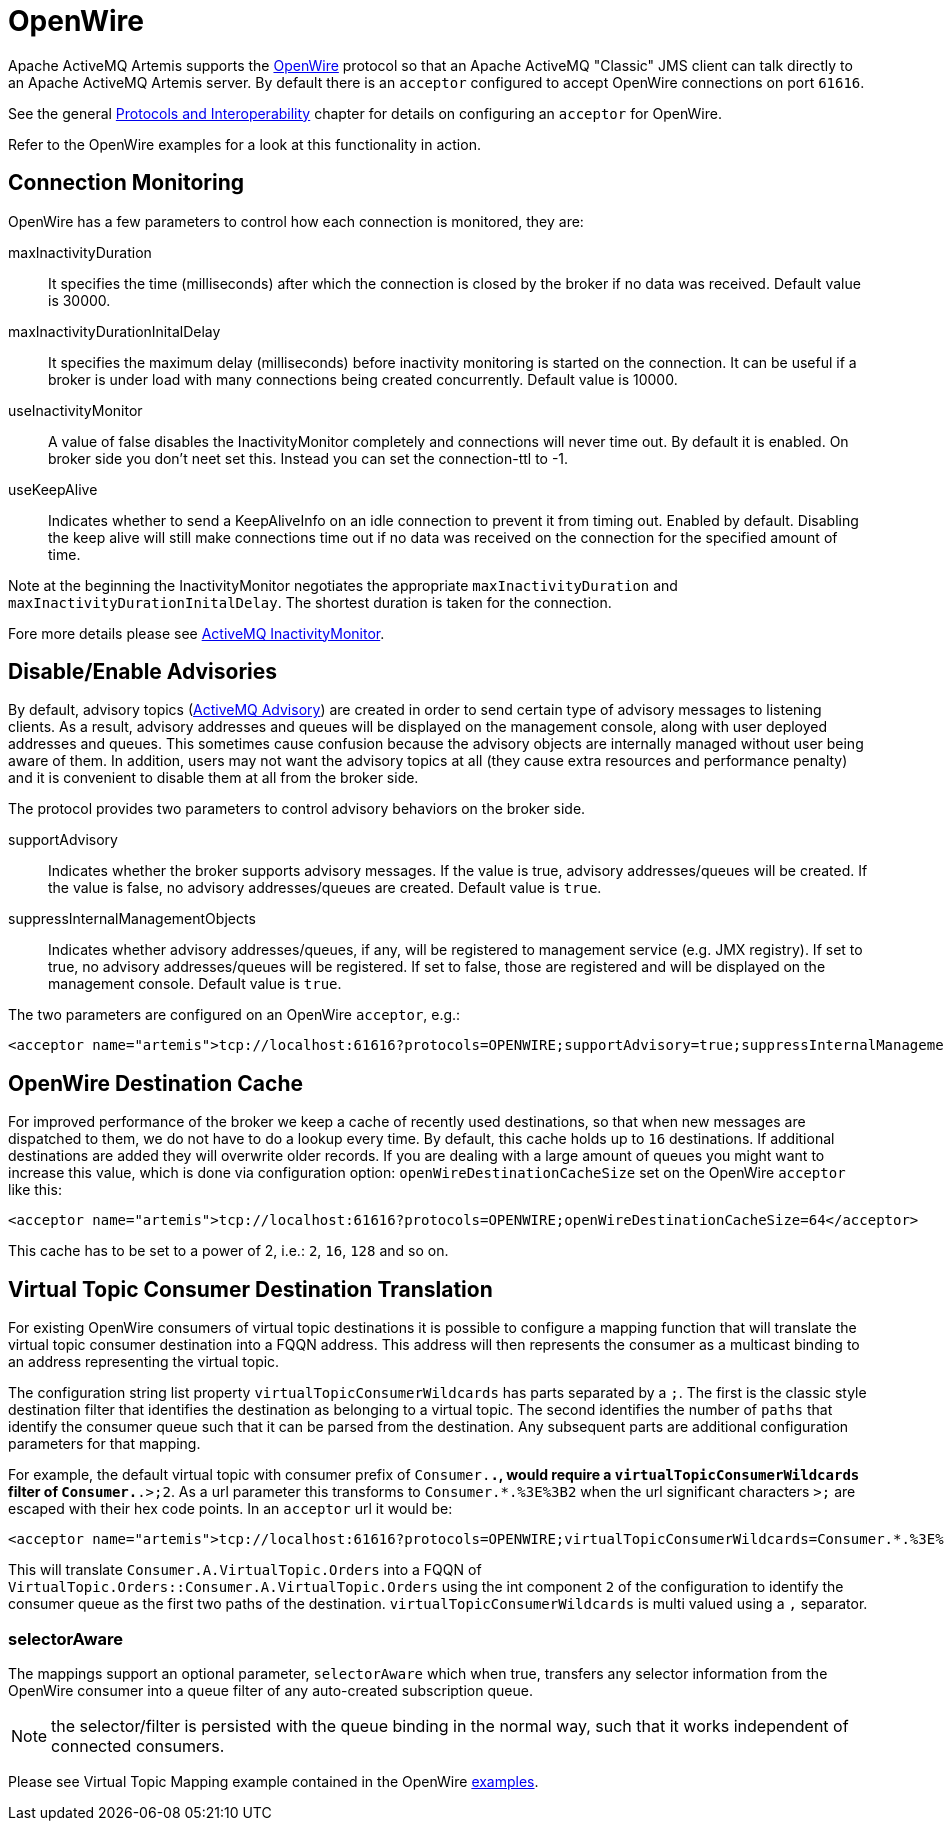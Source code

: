= OpenWire
:idprefix:
:idseparator: -

Apache ActiveMQ Artemis supports the http://activemq.apache.org/openwire.html[OpenWire] protocol so that an Apache ActiveMQ "Classic" JMS client can talk directly to an Apache ActiveMQ Artemis server.
By default there is an `acceptor` configured to accept OpenWire connections on port `61616`.

See the general xref:protocols-interoperability.adoc#protocols-and-interoperability[Protocols and Interoperability] chapter for details on configuring an `acceptor` for OpenWire.

Refer to the OpenWire examples for a look at this functionality in action.

== Connection Monitoring

OpenWire has a few parameters to control how each connection is monitored, they are:

maxInactivityDuration::
It specifies the time (milliseconds) after which the connection is closed by the broker if no data was received.
Default value is 30000.

maxInactivityDurationInitalDelay::
It specifies the maximum delay (milliseconds) before inactivity monitoring is started on the connection.
It can be useful if a broker is under load with many connections being created concurrently.
Default value is 10000.

useInactivityMonitor::
A value of false disables the InactivityMonitor completely and connections will never time out.
By default it is enabled.
On broker side you don't neet set this.
Instead you can set the connection-ttl to -1.

useKeepAlive::
Indicates whether to send a KeepAliveInfo on an idle connection to prevent it from timing out.
Enabled by default.
Disabling the keep alive will still make connections time out if no data was received on the connection for the specified amount of time.

Note at the beginning the InactivityMonitor negotiates the appropriate `maxInactivityDuration` and `maxInactivityDurationInitalDelay`.
The shortest duration is taken for the connection.

Fore more details please see http://activemq.apache.org/activemq-inactivitymonitor.html[ActiveMQ InactivityMonitor].

== Disable/Enable Advisories

By default, advisory topics (http://activemq.apache.org/advisory-message.html[ActiveMQ Advisory]) are created in order to send certain type of advisory messages to listening clients.
As a result, advisory addresses and queues will be displayed on the management console, along with user deployed addresses and queues.
This sometimes cause confusion because the advisory objects are internally managed without user being aware of them.
In addition, users may not want the advisory topics at all (they cause extra resources and performance penalty) and it is convenient to disable them at all from the broker side.

The protocol provides two parameters to control advisory behaviors on the broker side.

supportAdvisory::
Indicates whether the broker supports advisory messages.
If the value is true, advisory addresses/queues will be created.
If the value is false, no advisory addresses/queues are created.
Default value is `true`.

suppressInternalManagementObjects::
Indicates whether advisory addresses/queues, if any, will be registered to management service (e.g. JMX registry).
If set to true, no advisory addresses/queues will be registered.
If set to false, those are registered and will be displayed on the management console.
Default value is `true`.

The two parameters are configured on an OpenWire `acceptor`, e.g.:

[,xml]
----
<acceptor name="artemis">tcp://localhost:61616?protocols=OPENWIRE;supportAdvisory=true;suppressInternalManagementObjects=false</acceptor>
----

== OpenWire Destination Cache

For improved performance of the broker we keep a cache of recently used destinations, so that when new messages are dispatched to them, we do not have to do a lookup every time.
By default, this cache holds up to `16` destinations.
If additional destinations are added  they will overwrite older records.
If you are dealing with a large amount of queues you might want to increase this value, which is done via configuration option: `openWireDestinationCacheSize` set on the OpenWire `acceptor` like this:

[,xml]
----
<acceptor name="artemis">tcp://localhost:61616?protocols=OPENWIRE;openWireDestinationCacheSize=64</acceptor>
----

This cache has to be set to a power of 2, i.e.: `2`, `16`, `128` and so on.

== Virtual Topic Consumer Destination Translation

For existing OpenWire consumers of virtual topic destinations it is possible to configure a mapping function that will translate the virtual topic consumer destination into a FQQN address.
This address will then represents the consumer as a multicast binding to an address representing the virtual topic.

The configuration string list property `virtualTopicConsumerWildcards` has parts separated by a `;`.
The first is the classic style destination filter that identifies the destination as belonging to a virtual topic.
The second identifies the number of `paths` that identify the consumer queue such that it can be parsed from the destination.
Any subsequent parts are additional configuration parameters for that mapping.

For example, the default virtual topic with consumer prefix of `Consumer.*.`, would require a `virtualTopicConsumerWildcards` filter of `Consumer.*.>;2`.
As a url parameter this transforms to `Consumer.*.%3E%3B2` when the url significant characters `>;` are escaped with their hex code points.
In an `acceptor` url it would be:

[,xml]
----
<acceptor name="artemis">tcp://localhost:61616?protocols=OPENWIRE;virtualTopicConsumerWildcards=Consumer.*.%3E%3B2</acceptor>
----

This will translate `Consumer.A.VirtualTopic.Orders` into a FQQN of `VirtualTopic.Orders::Consumer.A.VirtualTopic.Orders` using the int component `2` of the configuration to identify the consumer queue as the first two paths of the destination.
`virtualTopicConsumerWildcards` is multi valued using a `,` separator.

=== selectorAware

The mappings support an optional parameter, `selectorAware` which when true, transfers any selector information from the OpenWire consumer into a queue filter of any auto-created subscription queue.

NOTE: the selector/filter is persisted with the queue binding in the normal way, such that it works independent of connected consumers.

Please see Virtual Topic Mapping example contained in the OpenWire xref:examples.adoc#examples[examples].
